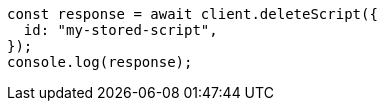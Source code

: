 // This file is autogenerated, DO NOT EDIT
// Use `node scripts/generate-docs-examples.js` to generate the docs examples

[source, js]
----
const response = await client.deleteScript({
  id: "my-stored-script",
});
console.log(response);
----
